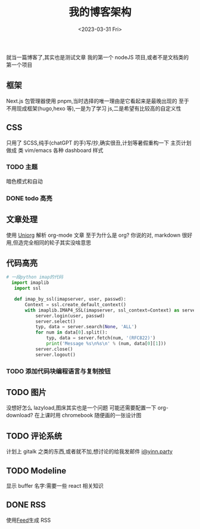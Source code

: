 #+TITLE: 我的博客架构
#+DATE:<2023-03-31 Fri>
#+category: Blog
#+tags: test
就当一篇博客了,其实也是测试文章
我的第一个 nodeJS 项目,或者不是文档类的第一个项目
** 框架
Next.js
包管理器使用 pnpm,当时选择的唯一理由是它看起来是最晚出现的
至于不用现成框架(hugo,hexo 等),一是为了学习 js,二是希望有比较高的自定义性
** CSS
只用了 SCSS,纯手(chatGPT 的手)写/抄,确实很丑,计划等暑假重构一下
主页计划做成 类 vim/emacs 各种 dashboard 样式
*** TODO 主题
暗色模式和自动

*** DONE todo 高亮
CLOSED: [2023-04-17 Mon 21:18]
** 文章处理
使用 [[https://github.com/rasendubi/uniorg][Uniorg]] 解析 org-mode 文章
至于为什么是 org?
你说的对, markdown 很好用,但造完全相同的轮子其实没啥意思
** 代码高亮

#+begin_src python 
# 一段python imap的代码
  import imaplib
   import ssl

   def imap_by_ssl(imapserver, user, passwd):
       Context = ssl.create_default_context()
       with imaplib.IMAP4_SSL(imapserver, ssl_context=Context) as server:
           server.login(user, passwd)
           server.select()
           typ, data = server.search(None, 'ALL')
           for num in data[0].split():
               typ, data = server.fetch(num, '(RFC822)')
               print('Message %s\n%s\n' % (num, data[0][1]))
           server.close()
           server.logout()
#+end_src

*** TODO 添加代码块编程语言与复制按钮

** TODO 图片
没想好怎么 lazyload,图床其实也是一个问题
可能还需要配置一下 org-download?
在上课时用 chromebook 随便画的一张设计图

** TODO 评论系统
计划上 gitalk 之类的东西,或者就不加,想讨论的给我发邮件
[[mailto:i@yinn.party][i@yinn.party]]

** TODO Modeline
显示 buffer 名字:需要一些 react 相关知识
** DONE RSS
CLOSED: [2023-04-16 Sun 22:21]
使用[[https://github.com/jpmonette/feed][Feed]]生成 RSS

